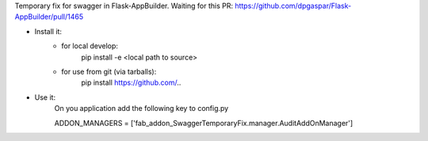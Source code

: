 Temporary fix for swagger in Flask-AppBuilder.
Waiting for this PR: https://github.com/dpgaspar/Flask-AppBuilder/pull/1465

- Install it:
    - for local develop:
        pip install -e <local path to source>

    - for use from git (via tarballs):
        pip install https://github.com/..

- Use it:
    On you application add the following key to config.py

    ADDON_MANAGERS = ['fab_addon_SwaggerTemporaryFix.manager.AuditAddOnManager']

